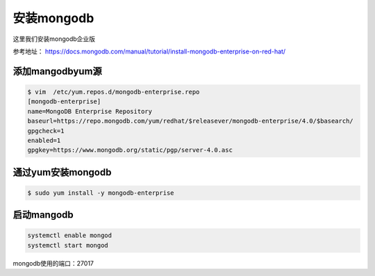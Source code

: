 安装mongodb
#################

这里我们安装mongodb企业版

参考地址： https://docs.mongodb.com/manual/tutorial/install-mongodb-enterprise-on-red-hat/


添加mangodbyum源
=====================

.. code-block:: bash

    $ vim  /etc/yum.repos.d/mongodb-enterprise.repo
    [mongodb-enterprise]
    name=MongoDB Enterprise Repository
    baseurl=https://repo.mongodb.com/yum/redhat/$releasever/mongodb-enterprise/4.0/$basearch/
    gpgcheck=1
    enabled=1
    gpgkey=https://www.mongodb.org/static/pgp/server-4.0.asc

通过yum安装mongodb
===========================

.. code-block:: bash

    $ sudo yum install -y mongodb-enterprise

启动mangodb
===============

.. code-block:: bash

    systemctl enable mongod
    systemctl start mongod


mongodb使用的端口：27017


